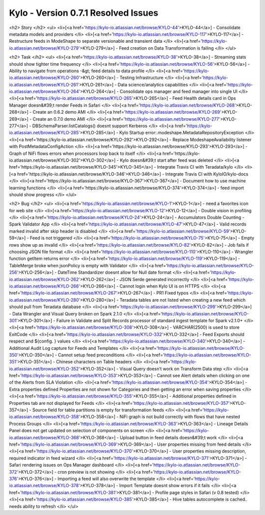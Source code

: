 
Kylo - Version 0.7.1 Resolved Issues
====================================

.. raw:: html

        Release Notes - Kylo - Version 0.7.1

<h2>        Story
</h2>
<ul>
<li>[<a href='https://kylo-io.atlassian.net/browse/KYLO-44'>KYLO-44</a>] -         Consolidate metadata models and providers
</li>
<li>[<a href='https://kylo-io.atlassian.net/browse/KYLO-117'>KYLO-117</a>] -         Restructure feeds in ModeShape to separate versionable and transient data
</li>
<li>[<a href='https://kylo-io.atlassian.net/browse/KYLO-279'>KYLO-279</a>] -         Feed creation on Data Transformation is failing
</li>
</ul>

<h2>        Task
</h2>
<ul>
<li>[<a href='https://kylo-io.atlassian.net/browse/KYLO-38'>KYLO-38</a>] -         Streaming stats should show tighter time frequency
</li>
<li>[<a href='https://kylo-io.atlassian.net/browse/KYLO-56'>KYLO-56</a>] -         Ability to navigate from operations -&gt; feed details to data profile
</li>
<li>[<a href='https://kylo-io.atlassian.net/browse/KYLO-260'>KYLO-260</a>] -         Testing Infrastructure
</li>
<li>[<a href='https://kylo-io.atlassian.net/browse/KYLO-261'>KYLO-261</a>] -         Data science/analytics capabilities
</li>
<li>[<a href='https://kylo-io.atlassian.net/browse/KYLO-264'>KYLO-264</a>] -         Consolidate ops manager and feed manager into single UI
</li>
<li>[<a href='https://kylo-io.atlassian.net/browse/KYLO-265'>KYLO-265</a>] -         Feed Health details card in Ops Manager doesn&#39;t render Feeds in Safari
</li>
<li>[<a href='https://kylo-io.atlassian.net/browse/KYLO-268'>KYLO-268</a>] -         Create an 0.6.2 demo AMI
</li>
<li>[<a href='https://kylo-io.atlassian.net/browse/KYLO-269'>KYLO-269</a>] -         Create an 0.7.0 demo AMI
</li>
<li>[<a href='https://kylo-io.atlassian.net/browse/KYLO-277'>KYLO-277</a>] -         DBSchemaParser.listCatalogs() doesnt support Kerberos
</li>
<li>[<a href='https://kylo-io.atlassian.net/browse/KYLO-285'>KYLO-285</a>] -         Kylo Startup error:.modeshape.MetadataRepositoryException
</li>
<li>[<a href='https://kylo-io.atlassian.net/browse/KYLO-292'>KYLO-292</a>] -         Replace ModeshapeAvailability listener with PostMetadataConfigAction
</li>
<li>[<a href='https://kylo-io.atlassian.net/browse/KYLO-293'>KYLO-293</a>] -         Graph of NiFi flows errors when processors loop back to itself
</li>
<li>[<a href='https://kylo-io.atlassian.net/browse/KYLO-302'>KYLO-302</a>] -         Kylo doesn&#39;t start after feed was deleted
</li>
<li>[<a href='https://kylo-io.atlassian.net/browse/KYLO-345'>KYLO-345</a>] -         Integrate Travis CI with Teradata/kylo
</li>
<li>[<a href='https://kylo-io.atlassian.net/browse/KYLO-346'>KYLO-346</a>] -         Integrate Travis CI with KyloIO/kylo-docs
</li>
<li>[<a href='https://kylo-io.atlassian.net/browse/KYLO-367'>KYLO-367</a>] -         Document how to use machine learning functions
</li>
<li>[<a href='https://kylo-io.atlassian.net/browse/KYLO-374'>KYLO-374</a>] -         feed import should show progress
</li>
</ul>

<h2>        Bug
</h2>
<ul>
<li>[<a href='https://kylo-io.atlassian.net/browse/KYLO-1'>KYLO-1</a>] -         need a favorites icon for web site
</li>
<li>[<a href='https://kylo-io.atlassian.net/browse/KYLO-12'>KYLO-12</a>] -         Double vision in profiling
</li>
<li>[<a href='https://kylo-io.atlassian.net/browse/KYLO-24'>KYLO-24</a>] -         Accumulators Double Counting - Spark Validator App
</li>
<li>[<a href='https://kylo-io.atlassian.net/browse/KYLO-47'>KYLO-47</a>] -         Valid records marked invalid after skip header is disabled
</li>
<li>[<a href='https://kylo-io.atlassian.net/browse/KYLO-59'>KYLO-59</a>] -         Feed is not triggered
</li>
<li>[<a href='https://kylo-io.atlassian.net/browse/KYLO-75'>KYLO-75</a>] -         Empty rows show up as invalid
</li>
<li>[<a href='https://kylo-io.atlassian.net/browse/KYLO-82'>KYLO-82</a>] -         Job fails if choosing JSON file format
</li>
<li>[<a href='https://kylo-io.atlassian.net/browse/KYLO-110'>KYLO-110</a>] -         Wrangler function getItem returns error
</li>
<li>[<a href='https://kylo-io.atlassian.net/browse/KYLO-119'>KYLO-119</a>] -         TableMerge broke when jsonPolicy is empty with Validator
</li>
<li>[<a href='https://kylo-io.atlassian.net/browse/KYLO-256'>KYLO-256</a>] -         DateTime Standardizer doesnt allow for Null date format
</li>
<li>[<a href='https://kylo-io.atlassian.net/browse/KYLO-262'>KYLO-262</a>] -         JSON Serde generated incorrectly
</li>
<li>[<a href='https://kylo-io.atlassian.net/browse/KYLO-266'>KYLO-266</a>] -         Cannot login when Kylo UI is on HTTPS
</li>
<li>[<a href='https://kylo-io.atlassian.net/browse/KYLO-267'>KYLO-267</a>] -         PR1 Fixed typos
</li>
<li>[<a href='https://kylo-io.atlassian.net/browse/KYLO-280'>KYLO-280</a>] -         Teradata tables are not listed when creating a new feed which should pull from Teradata database
</li>
<li>[<a href='https://kylo-io.atlassian.net/browse/KYLO-299'>KYLO-299</a>] -         Data Wrangler and Visual Query broken on Spark 2.1.0
</li>
<li>[<a href='https://kylo-io.atlassian.net/browse/KYLO-301'>KYLO-301</a>] -         Failure in Validate and Split Records processor of standard ingest template for Spark v2.1.0+
</li>
<li>[<a href='https://kylo-io.atlassian.net/browse/KYLO-308'>KYLO-308</a>] -         VARCHAR(2500) is used to store ExitCode
</li>
<li>[<a href='https://kylo-io.atlassian.net/browse/KYLO-332'>KYLO-332</a>] -         Feed Exports should respect and ${config. } values
</li>
<li>[<a href='https://kylo-io.atlassian.net/browse/KYLO-340'>KYLO-340</a>] -         Additional Audit Log capture for Feeds and Templates
</li>
<li>[<a href='https://kylo-io.atlassian.net/browse/KYLO-350'>KYLO-350</a>] -         Cannot setup feed preconditions
</li>
<li>[<a href='https://kylo-io.atlassian.net/browse/KYLO-351'>KYLO-351</a>] -         Chinese characters on Table headers
</li>
<li>[<a href='https://kylo-io.atlassian.net/browse/KYLO-352'>KYLO-352</a>] -         Visual Query doesn’t work on Transform Data step
</li>
<li>[<a href='https://kylo-io.atlassian.net/browse/KYLO-353'>KYLO-353</a>] -         Cannot see Alert details when clicking on one of the Alerts from SLA Violation
</li>
<li>[<a href='https://kylo-io.atlassian.net/browse/KYLO-354'>KYLO-354</a>] -         Extra properties defined Properties are not shown for Categories and then getting an error when saving properties
</li>
<li>[<a href='https://kylo-io.atlassian.net/browse/KYLO-355'>KYLO-355</a>] -         Additional properties defined in Properties tab are not displayed for Feeds
</li>
<li>[<a href='https://kylo-io.atlassian.net/browse/KYLO-357'>KYLO-357</a>] -         Source field for table partitions is empty for transformation feeds
</li>
<li>[<a href='https://kylo-io.atlassian.net/browse/KYLO-358'>KYLO-358</a>] -         NiFi graph is not build correctly with flows that have nested Process Groups
</li>
<li>[<a href='https://kylo-io.atlassian.net/browse/KYLO-363'>KYLO-363</a>] -         Lineage Details Panel does not get updated on selection of components on screen
</li>
<li>[<a href='https://kylo-io.atlassian.net/browse/KYLO-368'>KYLO-368</a>] -         Upload button in feed details doesn&#39;t work
</li>
<li>[<a href='https://kylo-io.atlassian.net/browse/KYLO-369'>KYLO-369</a>] -         User properties missing from feed details
</li>
<li>[<a href='https://kylo-io.atlassian.net/browse/KYLO-370'>KYLO-370</a>] -         User properties missing description, required indicator in feed wizard
</li>
<li>[<a href='https://kylo-io.atlassian.net/browse/KYLO-371'>KYLO-371</a>] -         Safari rendering issues on Ops Manager dashboard
</li>
<li>[<a href='https://kylo-io.atlassian.net/browse/KYLO-372'>KYLO-372</a>] -         cron preview is not showing
</li>
<li>[<a href='https://kylo-io.atlassian.net/browse/KYLO-376'>KYLO-376</a>] -         Importing a feed will also overwrite the template
</li>
<li>[<a href='https://kylo-io.atlassian.net/browse/KYLO-378'>KYLO-378</a>] -         Import Template doesnt show errors if it fails
</li>
<li>[<a href='https://kylo-io.atlassian.net/browse/KYLO-381'>KYLO-381</a>] -         Profile page styles in Safari (v 0.8 tested)
</li>
<li>[<a href='https://kylo-io.atlassian.net/browse/KYLO-385'>KYLO-385</a>] -         Hive tables autocomplete is cached.. needs ability to refresh
</li>
</ul>